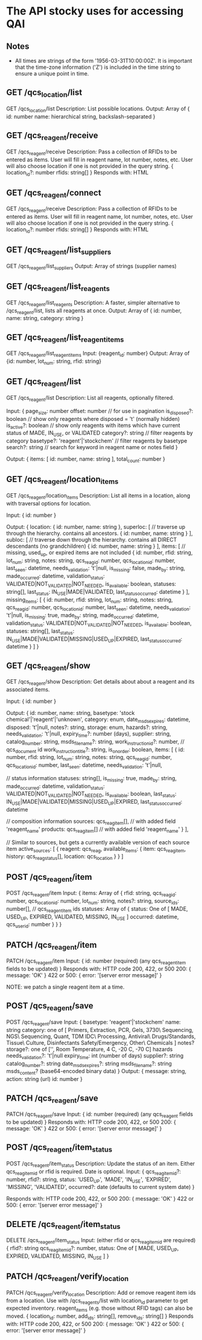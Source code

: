 * The API stocky uses for accessing QAI

** Notes
- All times are strings of the form '1956-03-31T10:00:00Z'. It is important that
  the time-zone information ('Z') is included in the time string to ensure
  a unique point in time.

** GET /qcs_location/list
GET /qcs_location/list
Description: List possible locations.
Output: Array of
        {
                id: number
                name: hierarchical string, backslash-separated
        }


** GET /qcs_reagent/receive
GET /qcs_reagent/receive
Description: Pass a collection of RFIDs to be entered as items. User will fill in
reagent name, lot number, notes, etc.
User will also choose location if one is not provided in the query string.
{
        location_id?: number
        rfids: string[]
}
Responds with: HTML

** GET /qcs_reagent/connect
GET /qcs_reagent/receive
Description: Pass a collection of RFIDs to be entered as items. User will fill in
reagent name, lot number, notes, etc.
User will also choose location if one is not provided in the query string.
{
        location_id?: number
        rfids: string[]
}
Responds with: HTML


** GET /qcs_reagent/list_suppliers
GET /qcs_reagent/list_suppliers
Output: Array of strings (supplier names)

** GET /qcs_reagent/list_reagents
GET /qcs_reagent/list_reagents
Description: A faster, simpler alternative to /qcs_reagent/list, lists all reagents at once.
Output: Array of { id: number, name: string, category: string }

** GET /qcs_reagent/list_reagent_items
GET /qcs_reagent/list_reagent_items
Input: {reagent_id: number}
Output: Array of {id: number, lot_num: string, rfid: string}

** GET /qcs_reagent/list
GET /qcs_reagent/list
Description: List all reagents, optionally filtered.

Input:
{
    page_size: number
    offset: number // for use in pagination
    is_disposed?: boolean // show only reagents where disposed = 't' (normally hidden)
    is_active?: boolean // show only reagents with items which have current status of MADE, IN_USE, or VALIDATED
    category?: string // filter reagents by category
    basetype?: 'reagent'|'stockchem' // filter reagents by basetype
    search?: string // search for keyword in reagent name or notes field
}

Output: 
{
    items: [
        id: number,
        name: string
    ],
    total_count: number
}

** GET /qcs_reagent/location_items
GET /qcs_reagent/location_items
Description: List all items in a location, along with traversal options for location.

Input:
{
    id: number
}

Output:
{
    location: {
        id: number,
        name: string
    },
    superloc: [ // traverse up through the hierarchy. contains all ancestors.
        {
            id: number,
            name: string
        }
    ],
    subloc: [ // traverse down through the hierarchy. contains all DIRECT descendants (no grandchildren)
        {
            id: number,
            name: string
        }
    ],
    items: [ // missing, used_up, or expired items are not included
        {
            id: number,
            rfid: string,
            lot_num: string,
            notes: string,
            qcs_reag_id: number,
            qcs_location_id: number,
            last_seen: datetime,
            needs_validation: 't'|null,
            is_missing: false,
            made_by: string,
            made_occurred: datetime,
            validation_status: VALIDATED|NOT_VALIDATED|NOT_NEEDED,
            is_available: boolean,
            statuses: string[],
            last_status: IN_USE|MADE|VALIDATED,
            last_status_occurred: datetime
        }
    ],
    missing_items: [
        {
            id: number,
            rfid: string,
            lot_num: string,
            notes: string,
            qcs_reag_id: number,
            qcs_location_id: number,
            last_seen: datetime,
            needs_validation: 't'|null,
            is_missing: true,
            made_by: string,
            made_occurred: datetime,
            validation_status: VALIDATED|NOT_VALIDATED|NOT_NEEDED,
            is_available: boolean,
            statuses: string[],
            last_status: IN_USE|MADE|VALIDATED|MISSING|USED_UP|EXPIRED,
            last_status_occurred: datetime
        }
    ]
}

** GET /qcs_reagent/show
GET /qcs_reagent/show
Description: Get details about about a reagent and its associated items.

Input:
{
    id: number
}

Output:
{
    id: number,
    name: string,
    basetype: 'stock chemical'|'reagent'|'unknown',
    category: enum,
    date_msds_expires: datetime,
    disposed: 't'|null,
    notes?: string,
    storage: enum,
    hazards?: string,
    needs_validation: 't'|null,
    expiry_time?: number (days),
    supplier: string,
    catalog_number: string,
    msds_filename?: string,
    work_instruction_id?: number, // qcs_document id
    work_instruction_title?: string,
    is_on_order: boolean,
    items: [
        {
            id: number,
            rfid: string,
            lot_num: string,
            notes: string,
            qcs_reag_id: number,
            qcs_location_id: number,
            last_seen: datetime,
            needs_validation: 't'|null,

            // status information
            statuses: string[],
            is_missing: true,
            made_by: string,
            made_occurred: datetime,
            validation_status: VALIDATED|NOT_VALIDATED|NOT_NEEDED,
            is_available: boolean,
            last_status: IN_USE|MADE|VALIDATED|MISSING|USED_UP|EXPIRED,
            last_status_occurred: datetime

            // composition information
            sources: qcs_reag_item[], // with added field 'reagent_name'
            products: qcs_reag_item[] // with added field 'reagent_name'
        }
    ],

    // Similar to sources, but gets a currently available version of each source item
    active_sources: [
        {
            reagent: qcs_reag,
            available_items: {
                item: qcs_reag_item,
                history: qcs_reag_status[],
                location: qcs_location
            }
        }
    ]


** POST  /qcs_reagent/item
POST /qcs_reagent/item
Input: {
items: Array of {
    rfid: string,
    qcs_reag_id: number,
    qcs_location_id: number,
    lot_num: string,
    notes?: string,
    source_ids: number[], // qcs_reagent_item ids
    statuses: Array of {
        status: One of [ MADE, USED_UP, EXPIRED, VALIDATED, MISSING, IN_USE ]
        occurred: datetime,
        qcs_user_id: number
    }
}
}

** PATCH /qcs_reagent/item
PATCH /qcs_reagent/item
Input: {
    id: number (required)
    (any qcs_reagent_item fields to be updated)
}
Responds with: HTTP code 200, 422, or 500
200: { message: 'OK' }
422 or 500: { error: '[server error message]' }

NOTE: we patch a single reagent item at a time.

** POST  /qcs_reagent/save
POST /qcs_reagent/save
Input: {
    basetype: 'reagent'|'stockchem'
    name: string
    category: one of [
        Primers, Extraction, PCR, Gels, 3730\ Sequencing, NGS\ Sequencing, Quant, TDM
        IDC\ Processing, Antiviral\ Drugs/Standards, Tissue\ Culture, Disinfectants
        Safety/Emergency, Other\ Chemicals
    ]
    notes?
    storage?: one of ['', Room Temperature, 4 C, -20 C, -70 C]
    hazards
    needs_validation?: 't'|null
    expiry_time: int (number of days)
    supplier?: string
    catalog_number?: string
    date_msds_expires?: string
    msds_filename?: string
    msds_content? (base64-encoded binary data)
}
Output: {
    message: string,
    action: string (url)
    id: number
}

** PATCH /qcs_reagent/save
PATCH /qcs_reagent/save
Input: {
    id: number (required)
    (any qcs_reagent fields to be updated)
}
Responds with: HTTP code 200, 422, or 500
200: { message: 'OK' }
422 or 500: { error: '[server error message]' }


** POST   /qcs_reagent/item_status
POST /qcs_reagent/item_status
Description: Update the status of an item. Either qcs_reag_item_id or rfid is required.
Date is optional.
Input:
{
        qcs_reag_item_id?: number,
        rfid?: string,
        status: 'USED_UP', 'MADE', 'IN_USE', 'EXPIRED', 'MISSING', 'VALIDATED',
        occurred?: date (defaults to current system date)
}

Responds with: HTTP code 200, 422, or 500
200: { message: 'OK' }
422 or 500: { error: '[server error message]' }

** DELETE /qcs_reagent/item_status
DELETE /qcs_reagent/item_status
Input:
(either rfid or qcs_reag_item_id are required)
{
    rfid?: string
    qcs_reag_item_id?: number,
    status: One of [ MADE, USED_UP, EXPIRED, VALIDATED, MISSING, IN_USE ]
}


** PATCH /qcs_reagent/verify_location
PATCH /qcs_reagent/verify_location
Description: Add or remove reagent item ids from a location. Use with /qcs_reagents/list with
location_id parameter to get expected inventory.
reagent_items (e.g. those without RFID tags) can also be moved.
{
        location_id: number,
        add_ids: string[],
        remove_ids: string[]
}
Responds with: HTTP code 200, 422, or 500
200: { message: 'OK' }
422 or 500: { error: '[server error message]' }

